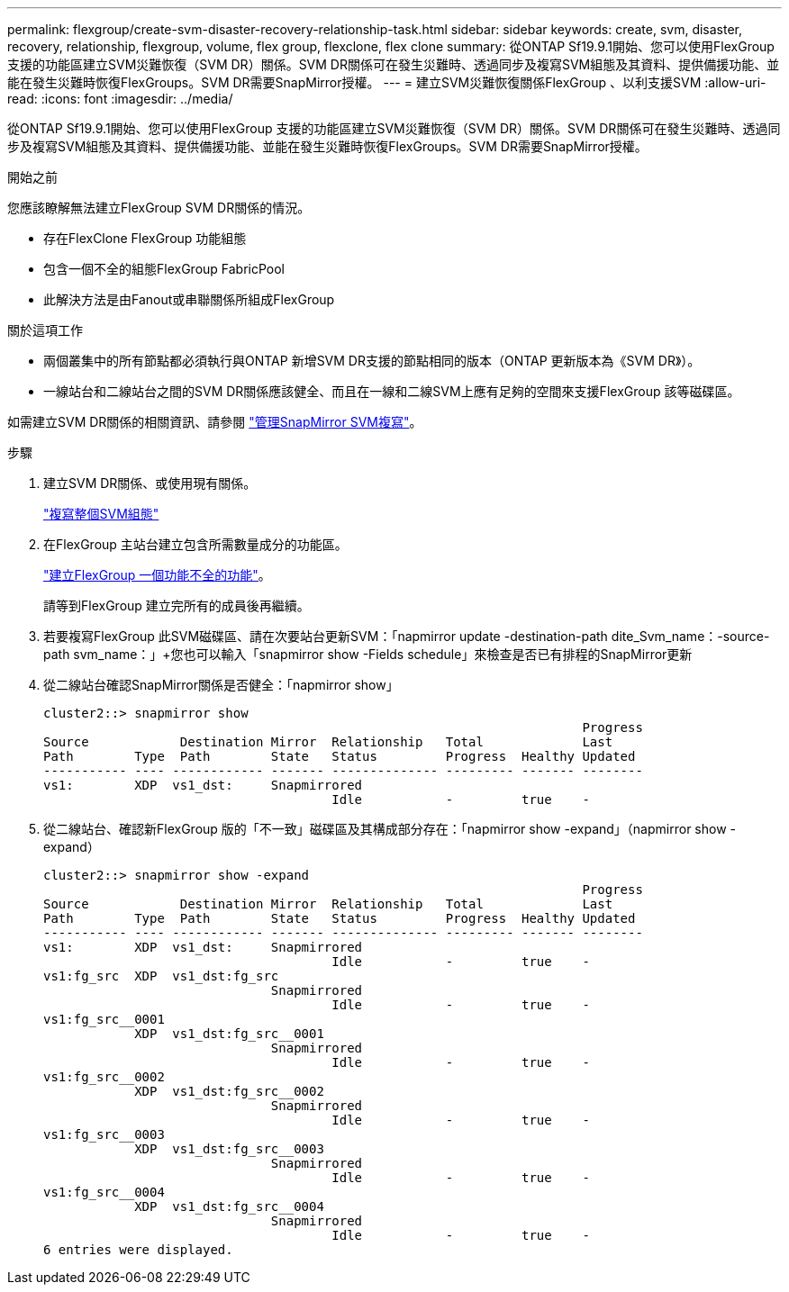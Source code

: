 ---
permalink: flexgroup/create-svm-disaster-recovery-relationship-task.html 
sidebar: sidebar 
keywords: create, svm, disaster, recovery, relationship, flexgroup, volume, flex group, flexclone, flex clone 
summary: 從ONTAP Sf19.9.1開始、您可以使用FlexGroup 支援的功能區建立SVM災難恢復（SVM DR）關係。SVM DR關係可在發生災難時、透過同步及複寫SVM組態及其資料、提供備援功能、並能在發生災難時恢復FlexGroups。SVM DR需要SnapMirror授權。 
---
= 建立SVM災難恢復關係FlexGroup 、以利支援SVM
:allow-uri-read: 
:icons: font
:imagesdir: ../media/


[role="lead"]
從ONTAP Sf19.9.1開始、您可以使用FlexGroup 支援的功能區建立SVM災難恢復（SVM DR）關係。SVM DR關係可在發生災難時、透過同步及複寫SVM組態及其資料、提供備援功能、並能在發生災難時恢復FlexGroups。SVM DR需要SnapMirror授權。

.開始之前
您應該瞭解無法建立FlexGroup SVM DR關係的情況。

* 存在FlexClone FlexGroup 功能組態
* 包含一個不全的組態FlexGroup FabricPool
* 此解決方法是由Fanout或串聯關係所組成FlexGroup


.關於這項工作
* 兩個叢集中的所有節點都必須執行與ONTAP 新增SVM DR支援的節點相同的版本（ONTAP 更新版本為《SVM DR》）。
* 一線站台和二線站台之間的SVM DR關係應該健全、而且在一線和二線SVM上應有足夠的空間來支援FlexGroup 該等磁碟區。


如需建立SVM DR關係的相關資訊、請參閱 https://docs.netapp.com/us-en/ontap/data-protection/snapmirror-svm-replication-workflow-concept.html["管理SnapMirror SVM複寫"]。

.步驟
. 建立SVM DR關係、或使用現有關係。
+
https://docs.netapp.com/us-en/ontap/data-protection/replicate-entire-svm-config-task.html["複寫整個SVM組態"]

. 在FlexGroup 主站台建立包含所需數量成分的功能區。
+
link:create-task.html["建立FlexGroup 一個功能不全的功能"]。

+
請等到FlexGroup 建立完所有的成員後再繼續。

. 若要複寫FlexGroup 此SVM磁碟區、請在次要站台更新SVM：「napmirror update -destination-path dite_Svm_name：-source-path svm_name：」+您也可以輸入「snapmirror show -Fields schedule」來檢查是否已有排程的SnapMirror更新
. 從二線站台確認SnapMirror關係是否健全：「napmirror show」
+
[listing]
----
cluster2::> snapmirror show
                                                                       Progress
Source            Destination Mirror  Relationship   Total             Last
Path        Type  Path        State   Status         Progress  Healthy Updated
----------- ---- ------------ ------- -------------- --------- ------- --------
vs1:        XDP  vs1_dst:     Snapmirrored
                                      Idle           -         true    -
----
. 從二線站台、確認新FlexGroup 版的「不一致」磁碟區及其構成部分存在：「napmirror show -expand」（napmirror show -expand）
+
[listing]
----
cluster2::> snapmirror show -expand
                                                                       Progress
Source            Destination Mirror  Relationship   Total             Last
Path        Type  Path        State   Status         Progress  Healthy Updated
----------- ---- ------------ ------- -------------- --------- ------- --------
vs1:        XDP  vs1_dst:     Snapmirrored
                                      Idle           -         true    -
vs1:fg_src  XDP  vs1_dst:fg_src
                              Snapmirrored
                                      Idle           -         true    -
vs1:fg_src__0001
            XDP  vs1_dst:fg_src__0001
                              Snapmirrored
                                      Idle           -         true    -
vs1:fg_src__0002
            XDP  vs1_dst:fg_src__0002
                              Snapmirrored
                                      Idle           -         true    -
vs1:fg_src__0003
            XDP  vs1_dst:fg_src__0003
                              Snapmirrored
                                      Idle           -         true    -
vs1:fg_src__0004
            XDP  vs1_dst:fg_src__0004
                              Snapmirrored
                                      Idle           -         true    -
6 entries were displayed.
----

